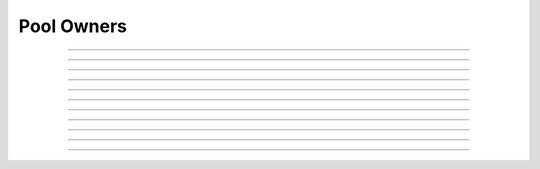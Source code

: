 Pool Owners
==========================

.. doxygentypedef:: cardano_pool_owners_t

------------

.. doxygenfunction:: cardano_pool_owners_new

------------

.. doxygenfunction:: cardano_pool_owners_from_cbor

------------

.. doxygenfunction:: cardano_pool_owners_to_cbor

------------

.. doxygenfunction:: cardano_pool_owners_get_length

------------

.. doxygenfunction:: cardano_pool_owners_get

------------

.. doxygenfunction:: cardano_pool_owners_add

------------

.. doxygenfunction:: cardano_pool_owners_unref

------------

.. doxygenfunction:: cardano_pool_owners_ref

------------

.. doxygenfunction:: cardano_pool_owners_refcount

------------

.. doxygenfunction:: cardano_pool_owners_set_last_error

------------

.. doxygenfunction:: cardano_pool_owners_get_last_error
